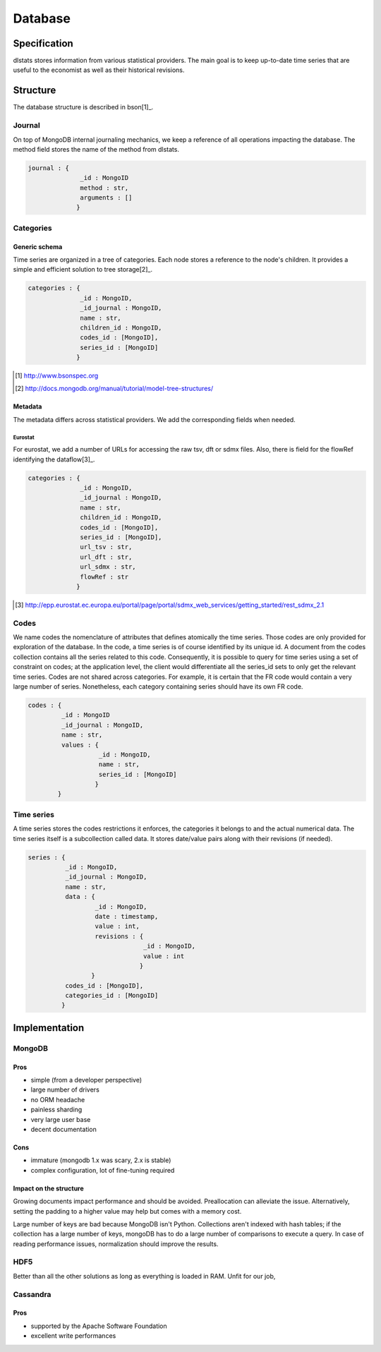 ========
Database
========

Specification
=============

dlstats stores information from various statistical providers. The main goal is to keep up-to-date time series that are useful to the economist as well as their historical revisions.

Structure
=========

The database structure is described in bson[1]_.

Journal
_______
On top of MongoDB internal journaling mechanics, we keep a reference of all operations impacting the database. The method field stores the name of the method from dlstats.

.. code:: javascript

 journal : {
               _id : MongoID
               method : str,
               arguments : []
              }


Categories
__________
Generic schema
--------------
Time series are organized in a tree of categories. Each node stores a reference to the node's children. It provides a simple and efficient solution to tree storage[2]_.

.. code:: javascript

 categories : {
               _id : MongoID,
               _id_journal : MongoID,
               name : str,
               children_id : MongoID,
               codes_id : [MongoID],
               series_id : [MongoID]
              }

.. [1] http://www.bsonspec.org
.. [2] http://docs.mongodb.org/manual/tutorial/model-tree-structures/

Metadata
--------
The metadata differs across statistical providers. We add the corresponding fields when needed.

Eurostat
~~~~~~~~
For eurostat, we add a number of URLs for accessing the raw tsv, dft or sdmx files. Also, there is field for the flowRef identifying the dataflow[3]_.

.. code:: javascript

 categories : {
               _id : MongoID,
               _id_journal : MongoID,
               name : str,
               children_id : MongoID,
               codes_id : [MongoID],
               series_id : [MongoID],
               url_tsv : str,
               url_dft : str,
               url_sdmx : str,
               flowRef : str
              }

.. [3] http://epp.eurostat.ec.europa.eu/portal/page/portal/sdmx_web_services/getting_started/rest_sdmx_2.1

Codes
_____
We name codes the nomenclature of attributes that defines atomically the time series. Those codes are only provided for exploration of the database. In the code, a time series is of course identified by its unique id. A document from the codes collection contains all the series related to this code. Consequently, it is possible to query for time series using a set of constraint on codes; at the application level, the client would differentiate all the series_id sets to only get the relevant time series.
Codes are not shared across categories. For example, it is certain that the FR code would contain a very large number of series. Nonetheless, each category containing series should have its own FR code.

.. code:: javascript

 codes : {
          _id : MongoID
          _id_journal : MongoID,
          name : str,
          values : {
                    _id : MongoID,
                    name : str,
                    series_id : [MongoID]
                   }
         }

Time series
___________

A time series stores the codes restrictions it enforces, the categories it belongs to and the actual numerical data. The time series itself is a subcollection called data. It stores date/value pairs along with their revisions (if needed).

.. code:: javascript

 series : {
           _id : MongoID,
           _id_journal : MongoID,
           name : str,
           data : {
                   _id : MongoID,
                   date : timestamp,
                   value : int,
                   revisions : {
                                _id : MongoID,
                                value : int
                               }
                  }
           codes_id : [MongoID],
           categories_id : [MongoID]
          }


Implementation
==============

MongoDB
_______
Pros
----
- simple (from a developer perspective)
- large number of drivers
- no ORM headache
- painless sharding
- very large user base
- decent documentation

Cons
----
- immature (mongodb 1.x was scary, 2.x is stable)
- complex configuration, lot of fine-tuning required

Impact on the structure
-----------------------
Growing documents impact performance and should be avoided. Preallocation can alleviate the issue. Alternatively, setting the padding to a higher value may help but comes with a memory cost.

Large number of keys are bad because MongoDB isn't Python. Collections aren't indexed with hash tables; if the collection has a large number of keys, mongoDB has to do a large number of comparisons to execute a query. In case of reading performance issues, normalization should improve the results.

HDF5
____
Better than all the other solutions as long as everything is loaded in RAM. Unfit for our job,

Cassandra
_________
Pros
----

- supported by the Apache Software Foundation
- excellent write performances

